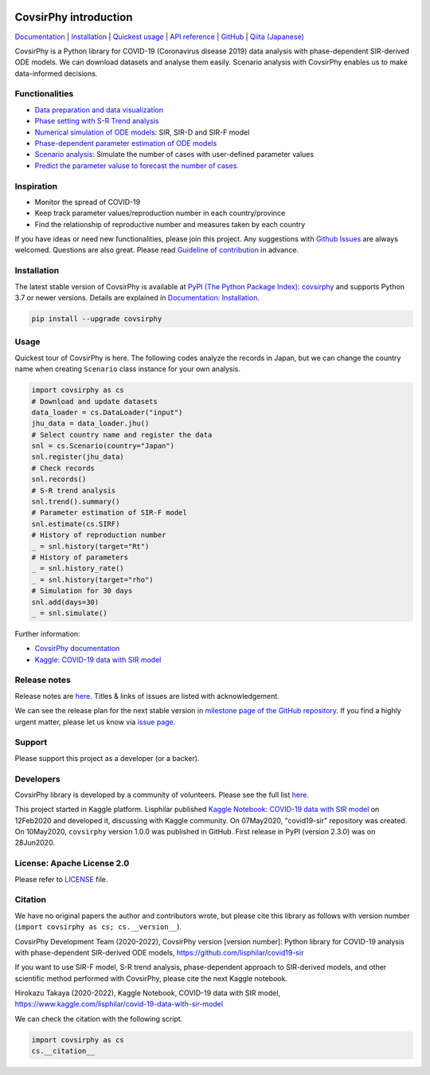 |PyPI version| |Downloads| |PyPI - Python Version| |Build Status|
|GitHub license| |Maintainability| |Test Coverage| |Open Source Helpers|

CovsirPhy introduction
======================

`Documentation <https://lisphilar.github.io/covid19-sir/index.html>`__
\|
`Installation <https://lisphilar.github.io/covid19-sir/INSTALLATION.html>`__
\| `Quickest
usage <https://lisphilar.github.io/covid19-sir/usage_quickest.html>`__
\| `API
reference <https://lisphilar.github.io/covid19-sir/covsirphy.html>`__ \|
`GitHub <https://github.com/lisphilar/covid19-sir>`__ \| `Qiita
(Japanese) <https://qiita.com/tags/covsirphy>`__

CovsirPhy is a Python library for COVID-19 (Coronavirus disease 2019)
data analysis with phase-dependent SIR-derived ODE models. We can
download datasets and analyse them easily. Scenario analysis with
CovsirPhy enables us to make data-informed decisions.

Functionalities
---------------

-  `Data preparation and data
   visualization <https://lisphilar.github.io/covid19-sir/usage_dataset.html>`__
-  `Phase setting with S-R Trend
   analysis <https://lisphilar.github.io/covid19-sir/usage_phases.html>`__
-  `Numerical simulation of ODE
   models <https://lisphilar.github.io/covid19-sir/usage_theoretical.html>`__:
   SIR, SIR-D and SIR-F model
-  `Phase-dependent parameter estimation of ODE
   models <https://lisphilar.github.io/covid19-sir/usage_quickest.html>`__
-  `Scenario
   analysis <https://lisphilar.github.io/covid19-sir/usage_quick.html>`__:
   Simulate the number of cases with user-defined parameter values
-  `Predict the parameter valuse to forecast the number of
   cases. <https://lisphilar.github.io/covid19-sir/usage_quick.html#Short-term-prediction-of-parameter-values>`__

Inspiration
-----------

-  Monitor the spread of COVID-19
-  Keep track parameter values/reproduction number in each
   country/province
-  Find the relationship of reproductive number and measures taken by
   each country

If you have ideas or need new functionalities, please join this project.
Any suggestions with `Github
Issues <https://github.com/lisphilar/covid19-sir/issues/new/choose>`__
are always welcomed. Questions are also great. Please read `Guideline of
contribution <https://lisphilar.github.io/covid19-sir/CONTRIBUTING.html>`__
in advance.

Installation
------------

The latest stable version of CovsirPhy is available at `PyPI (The Python
Package Index): covsirphy <https://pypi.org/project/covsirphy/>`__ and
supports Python 3.7 or newer versions. Details are explained in
`Documentation:
Installation <https://lisphilar.github.io/covid19-sir/INSTALLATION.html>`__.

.. code:: bash

    pip install --upgrade covsirphy

Usage
-----

Quickest tour of CovsirPhy is here. The following codes analyze the
records in Japan, but we can change the country name when creating
``Scenario`` class instance for your own analysis.

.. code:: python

    import covsirphy as cs
    # Download and update datasets
    data_loader = cs.DataLoader("input")
    jhu_data = data_loader.jhu()
    # Select country name and register the data
    snl = cs.Scenario(country="Japan")
    snl.register(jhu_data)
    # Check records
    snl.records()
    # S-R trend analysis
    snl.trend().summary()
    # Parameter estimation of SIR-F model
    snl.estimate(cs.SIRF)
    # History of reproduction number
    _ = snl.history(target="Rt")
    # History of parameters
    _ = snl.history_rate()
    _ = snl.history(target="rho")
    # Simulation for 30 days
    snl.add(days=30)
    _ = snl.simulate()

Further information:

-  `CovsirPhy
   documentation <https://lisphilar.github.io/covid19-sir/index.html>`__
-  `Kaggle: COVID-19 data with SIR
   model <https://www.kaggle.com/lisphilar/covid-19-data-with-sir-model>`__

Release notes
-------------

Release notes are
`here <https://github.com/lisphilar/covid19-sir/releases>`__. Titles &
links of issues are listed with acknowledgement.

We can see the release plan for the next stable version in `milestone
page of the GitHub
repository <https://github.com/lisphilar/covid19-sir/milestones>`__. If
you find a highly urgent matter, please let us know via `issue
page <https://github.com/lisphilar/covid19-sir/issues>`__.

Support
-------

Please support this project as a developer (or a backer). |Become a
backer|

Developers
----------

CovsirPhy library is developed by a community of volunteers. Please see
the full list
`here <https://github.com/lisphilar/covid19-sir/graphs/contributors>`__.

This project started in Kaggle platform. Lisphilar published `Kaggle
Notebook: COVID-19 data with SIR
model <https://www.kaggle.com/lisphilar/covid-19-data-with-sir-model>`__
on 12Feb2020 and developed it, discussing with Kaggle community. On
07May2020, "covid19-sir" repository was created. On 10May2020,
``covsirphy`` version 1.0.0 was published in GitHub. First release in
PyPI (version 2.3.0) was on 28Jun2020.

License: Apache License 2.0
---------------------------

Please refer to
`LICENSE <https://github.com/lisphilar/covid19-sir/blob/master/LICENSE>`__
file.

Citation
--------

We have no original papers the author and contributors wrote, but please
cite this library as follows with version number
(``import covsirphy as cs; cs.__version__``).

CovsirPhy Development Team (2020-2022), CovsirPhy version [version
number]: Python library for COVID-19 analysis with phase-dependent
SIR-derived ODE models, https://github.com/lisphilar/covid19-sir

If you want to use SIR-F model, S-R trend analysis, phase-dependent
approach to SIR-derived models, and other scientific method performed
with CovsirPhy, please cite the next Kaggle notebook.

Hirokazu Takaya (2020-2022), Kaggle Notebook, COVID-19 data with SIR
model, https://www.kaggle.com/lisphilar/covid-19-data-with-sir-model

We can check the citation with the following script.

.. code:: python

    import covsirphy as cs
    cs.__citation__

.. |PyPI version| image:: https://badge.fury.io/py/covsirphy.svg
   :target: https://badge.fury.io/py/covsirphy
.. |Downloads| image:: https://pepy.tech/badge/covsirphy
   :target: https://pepy.tech/project/covsirphy
.. |PyPI - Python Version| image:: https://img.shields.io/pypi/pyversions/covsirphy
   :target: https://badge.fury.io/py/covsirphy
.. |Build Status| image:: https://semaphoreci.com/api/v1/lisphilar/covid19-sir/branches/master/shields_badge.svg
   :target: https://semaphoreci.com/lisphilar/covid19-sir
.. |GitHub license| image:: https://img.shields.io/github/license/lisphilar/covid19-sir
   :target: https://github.com/lisphilar/covid19-sir/blob/master/LICENSE
.. |Maintainability| image:: https://api.codeclimate.com/v1/badges/eb97eaf9804f436062b9/maintainability
   :target: https://codeclimate.com/github/lisphilar/covid19-sir/maintainability
.. |Test Coverage| image:: https://api.codeclimate.com/v1/badges/eb97eaf9804f436062b9/test_coverage
   :target: https://codeclimate.com/github/lisphilar/covid19-sir/test_coverage
.. |Open Source Helpers| image:: https://www.codetriage.com/lisphilar/covid19-sir/badges/users.svg
   :target: https://www.codetriage.com/lisphilar/covid19-sir
.. |Become a backer| image:: https://opencollective.com/covsirphy/tiers/backer.svg?avatarHeight=36&width=600
   :target: https://opencollective.com/covsirphy
